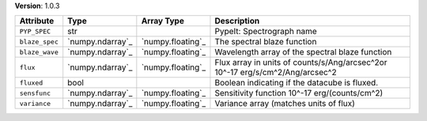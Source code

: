 
**Version**: 1.0.3

==============  ================  =================  =============================================================================
Attribute       Type              Array Type         Description                                                                  
==============  ================  =================  =============================================================================
``PYP_SPEC``    str                                  PypeIt: Spectrograph name                                                    
``blaze_spec``  `numpy.ndarray`_  `numpy.floating`_  The spectral blaze function                                                  
``blaze_wave``  `numpy.ndarray`_  `numpy.floating`_  Wavelength array of the spectral blaze function                              
``flux``        `numpy.ndarray`_  `numpy.floating`_  Flux array in units of counts/s/Ang/arcsec^2or 10^-17 erg/s/cm^2/Ang/arcsec^2
``fluxed``      bool                                 Boolean indicating if the datacube is fluxed.                                
``sensfunc``    `numpy.ndarray`_  `numpy.floating`_  Sensitivity function 10^-17 erg/(counts/cm^2)                                
``variance``    `numpy.ndarray`_  `numpy.floating`_  Variance array (matches units of flux)                                       
==============  ================  =================  =============================================================================
